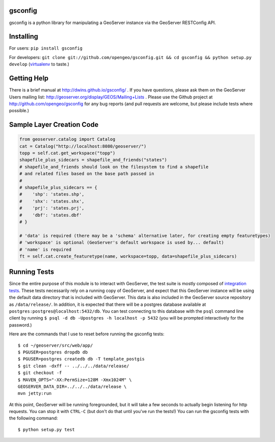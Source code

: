 gsconfig
========

gsconfig is a python library for manipulating a GeoServer instance via the GeoServer RESTConfig API. 

Installing
==========

For users: ``pip install gsconfig`` 

For developers: ``git clone git://github.com/opengeo/gsconfig.git && cd gsconfig && python setup.py develop``
(`virtualenv <http://virtualenv.org/>`_ to taste.)

Getting Help
============
There is a brief manual at http://dwins.github.io/gsconfig/ .
If you have questions, please ask them on the GeoServer Users mailing list: http://geoserver.org/display/GEOS/Mailing+Lists .
Please use the Github project at http://github.com/opengeo/gsconfig for any bug reports (and pull requests are welcome, but please include tests where possible.)

Sample Layer Creation Code
==========================

.. code-block::

    from geoserver.catalog import Catalog
    cat = Catalog("http://localhost:8080/geoserver/")
    topp = self.cat.get_workspace("topp")
    shapefile_plus_sidecars = shapefile_and_friends("states")
    # shapefile_and_friends should look on the filesystem to find a shapefile
    # and related files based on the base path passed in
    #
    # shapefile_plus_sidecars == {
    #    'shp': 'states.shp',
    #    'shx': 'states.shx',
    #    'prj': 'states.prj',
    #    'dbf': 'states.dbf'
    # }
    
    # 'data' is required (there may be a 'schema' alternative later, for creating empty featuretypes)
    # 'workspace' is optional (GeoServer's default workspace is used by... default)
    # 'name' is required
    ft = self.cat.create_featuretype(name, workspace=topp, data=shapefile_plus_sidecars)

Running Tests
=============

Since the entire purpose of this module is to interact with GeoServer, the test suite is mostly composed of `integration tests <http://en.wikipedia.org/wiki/Integration_testing>`_.  
These tests necessarily rely on a running copy of GeoServer, and expect that this GeoServer instance will be using the default data directory that is included with GeoServer.
This data is also included in the GeoServer source repository as ``/data/release/``.
In addition, it is expected that there will be a postgres database available at ``postgres:postgres@localhost:5432/db``.
You can test connecting to this database with the ``psql`` command line client by running ``$ psql -d db -Upostgres -h localhost -p 5432`` (you will be prompted interactively for the password.)

Here are the commands that I use to reset before running the gsconfig tests::

   $ cd ~/geoserver/src/web/app/
   $ PGUSER=postgres dropdb db 
   $ PGUSER=postgres createdb db -T template_postgis
   $ git clean -dxff -- ../../../data/release/
   $ git checkout -f
   $ MAVEN_OPTS="-XX:PermSize=128M -Xmx1024M" \
   GEOSERVER_DATA_DIR=../../../data/release \
   mvn jetty:run

At this point, GeoServer will be running foregrounded, but it will take a few seconds to actually begin listening for http requests.
You can stop it with ``CTRL-C`` (but don't do that until you've run the tests!)
You can run the gsconfig tests with the following command::

  $ python setup.py test
